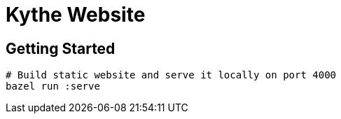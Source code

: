 = Kythe Website

== Getting Started

[source,shell]
----
# Build static website and serve it locally on port 4000
bazel run :serve
----
